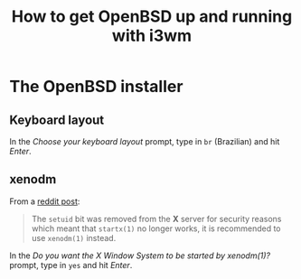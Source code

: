 #+title: How to get OpenBSD up and running with i3wm

* The OpenBSD installer

** Keyboard layout

In the /Choose your keyboard layout/ prompt, type in =br= (Brazilian)
and hit /Enter/.

** xenodm

From a [[https://www.reddit.com/r/openbsd/comments/f40mq0/why_startx_does_not_work_for_nonroot_users][reddit post]]:

#+begin_quote
The =setuid= bit was removed from the *X* server for security reasons
which meant that =startx(1)= no longer works, it is recommended to use
=xenodm(1)= instead.
#+end_quote

In the /Do you want the X Window System to be started by xenodm(1)?/
prompt, type in =yes= and hit /Enter/.
